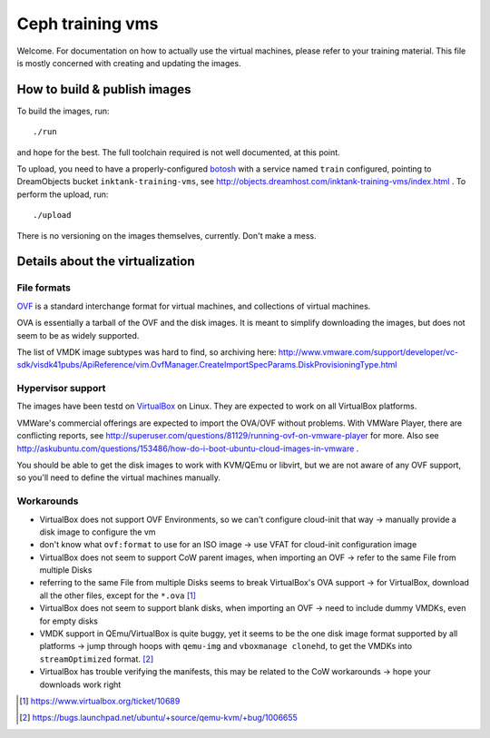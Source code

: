 ===================
 Ceph training vms
===================

Welcome. For documentation on how to actually use the virtual
machines, please refer to your training material. This file is mostly
concerned with creating and updating the images.


How to build & publish images
=============================

To build the images, run::

  ./run

and hope for the best. The full toolchain required is not well
documented, at this point.

To upload, you need to have a properly-configured botosh_ with a
service named ``train`` configured, pointing to DreamObjects bucket
``inktank-training-vms``, see
http://objects.dreamhost.com/inktank-training-vms/index.html . To
perform the upload, run::

  ./upload

.. _botosh: https://github.com/tv42/botosh


There is no versioning on the images themselves, currently. Don't make
a mess.


Details about the virtualization
================================


File formats
------------

OVF_ is a standard interchange format for virtual machines, and
collections of virtual machines.

.. _OVF: http://www.dmtf.org/standards/ovf

OVA is essentially a tarball of the OVF and the disk images. It is
meant to simplify downloading the images, but does not seem to be as
widely supported.

The list of VMDK image subtypes was hard to find, so archiving here:
http://www.vmware.com/support/developer/vc-sdk/visdk41pubs/ApiReference/vim.OvfManager.CreateImportSpecParams.DiskProvisioningType.html


Hypervisor support
------------------

The images have been testd on VirtualBox_ on Linux. They are expected
to work on all VirtualBox platforms.

.. _VirtualBox: http://www.virtualbox.org/

VMWare's commercial offerings are expected to import the OVA/OVF
without problems. With VMWare Player, there are conflicting reports,
see http://superuser.com/questions/81129/running-ovf-on-vmware-player
for more. Also see
http://askubuntu.com/questions/153486/how-do-i-boot-ubuntu-cloud-images-in-vmware
.


You should be able to get the disk images to work with KVM/QEmu or
libvirt, but we are not aware of any OVF support, so you'll need to
define the virtual machines manually.


Workarounds
-----------

- VirtualBox does not support OVF Environments, so we can't configure
  cloud-init that way -> manually provide a disk image to configure
  the vm
- don't know what ``ovf:format`` to use for an ISO image -> use VFAT
  for cloud-init configuration image
- VirtualBox does not seem to support CoW parent images, when
  importing an OVF -> refer to the same File from multiple Disks
- referring to the same File from multiple Disks seems to break
  VirtualBox's OVA support -> for VirtualBox, download all the other
  files, except for the ``*.ova`` [#vbox10689]_
- VirtualBox does not seem to support blank disks, when importing an
  OVF -> need to include dummy VMDKs, even for empty disks
- VMDK support in QEmu/VirtualBox is quite buggy, yet it seems to be
  the one disk image format supported by all platforms -> jump through
  hoops with ``qemu-img`` and ``vboxmanage clonehd``, to get the VMDKs
  into ``streamOptimized`` format. [#ubuntu1006655]_
- VirtualBox has trouble verifying the manifests, this may be related
  to the CoW workarounds -> hope your downloads work right

.. [#vbox10689] https://www.virtualbox.org/ticket/10689

.. [#ubuntu1006655] https://bugs.launchpad.net/ubuntu/+source/qemu-kvm/+bug/1006655

